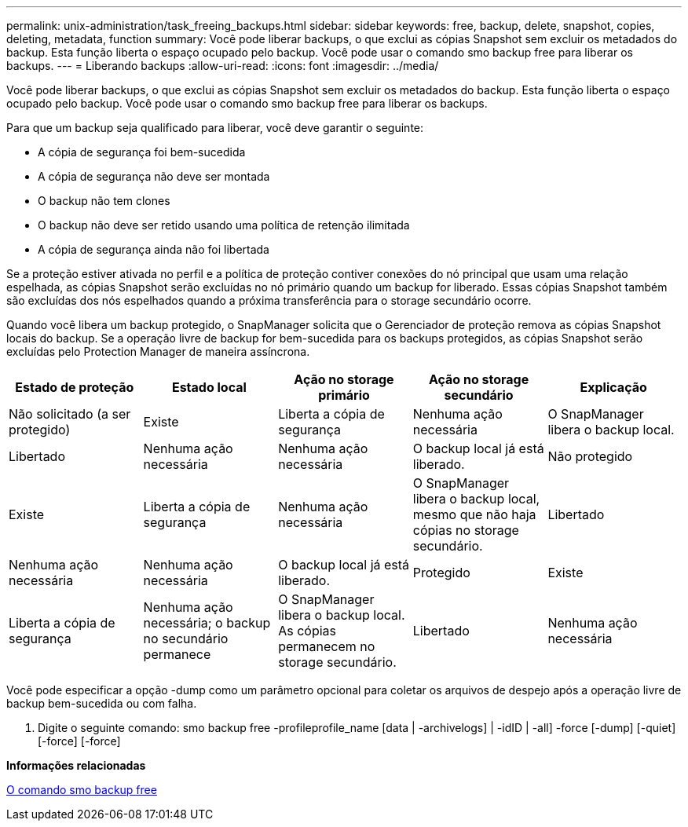 ---
permalink: unix-administration/task_freeing_backups.html 
sidebar: sidebar 
keywords: free, backup, delete, snapshot, copies, deleting, metadata, function 
summary: Você pode liberar backups, o que exclui as cópias Snapshot sem excluir os metadados do backup. Esta função liberta o espaço ocupado pelo backup. Você pode usar o comando smo backup free para liberar os backups. 
---
= Liberando backups
:allow-uri-read: 
:icons: font
:imagesdir: ../media/


[role="lead"]
Você pode liberar backups, o que exclui as cópias Snapshot sem excluir os metadados do backup. Esta função liberta o espaço ocupado pelo backup. Você pode usar o comando smo backup free para liberar os backups.

Para que um backup seja qualificado para liberar, você deve garantir o seguinte:

* A cópia de segurança foi bem-sucedida
* A cópia de segurança não deve ser montada
* O backup não tem clones
* O backup não deve ser retido usando uma política de retenção ilimitada
* A cópia de segurança ainda não foi libertada


Se a proteção estiver ativada no perfil e a política de proteção contiver conexões do nó principal que usam uma relação espelhada, as cópias Snapshot serão excluídas no nó primário quando um backup for liberado. Essas cópias Snapshot também são excluídas dos nós espelhados quando a próxima transferência para o storage secundário ocorre.

Quando você libera um backup protegido, o SnapManager solicita que o Gerenciador de proteção remova as cópias Snapshot locais do backup. Se a operação livre de backup for bem-sucedida para os backups protegidos, as cópias Snapshot serão excluídas pelo Protection Manager de maneira assíncrona.

|===
| Estado de proteção | Estado local | Ação no storage primário | Ação no storage secundário | Explicação 


 a| 
Não solicitado (a ser protegido)
 a| 
Existe
 a| 
Liberta a cópia de segurança
 a| 
Nenhuma ação necessária
 a| 
O SnapManager libera o backup local.



 a| 
Libertado
 a| 
Nenhuma ação necessária
 a| 
Nenhuma ação necessária
 a| 
O backup local já está liberado.
 a| 
Não protegido



 a| 
Existe
 a| 
Liberta a cópia de segurança
 a| 
Nenhuma ação necessária
 a| 
O SnapManager libera o backup local, mesmo que não haja cópias no storage secundário.
 a| 
Libertado



 a| 
Nenhuma ação necessária
 a| 
Nenhuma ação necessária
 a| 
O backup local já está liberado.
 a| 
Protegido
 a| 
Existe



 a| 
Liberta a cópia de segurança
 a| 
Nenhuma ação necessária; o backup no secundário permanece
 a| 
O SnapManager libera o backup local. As cópias permanecem no storage secundário.
 a| 
Libertado
 a| 
Nenhuma ação necessária

|===
Você pode especificar a opção -dump como um parâmetro opcional para coletar os arquivos de despejo após a operação livre de backup bem-sucedida ou com falha.

. Digite o seguinte comando: smo backup free -profileprofile_name [data | -archivelogs] | -idID | -all] -force [-dump] [-quiet] [-force] [-force]


*Informações relacionadas*

xref:reference_the_smosmsapbackup_free_command.adoc[O comando smo backup free]

